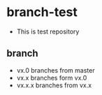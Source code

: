 * branch-test
+ This is test repository
** branch
+ vx.0 branches from master
+ vx.x branches form vx.0
+ vx.x.x branches from vx.x
